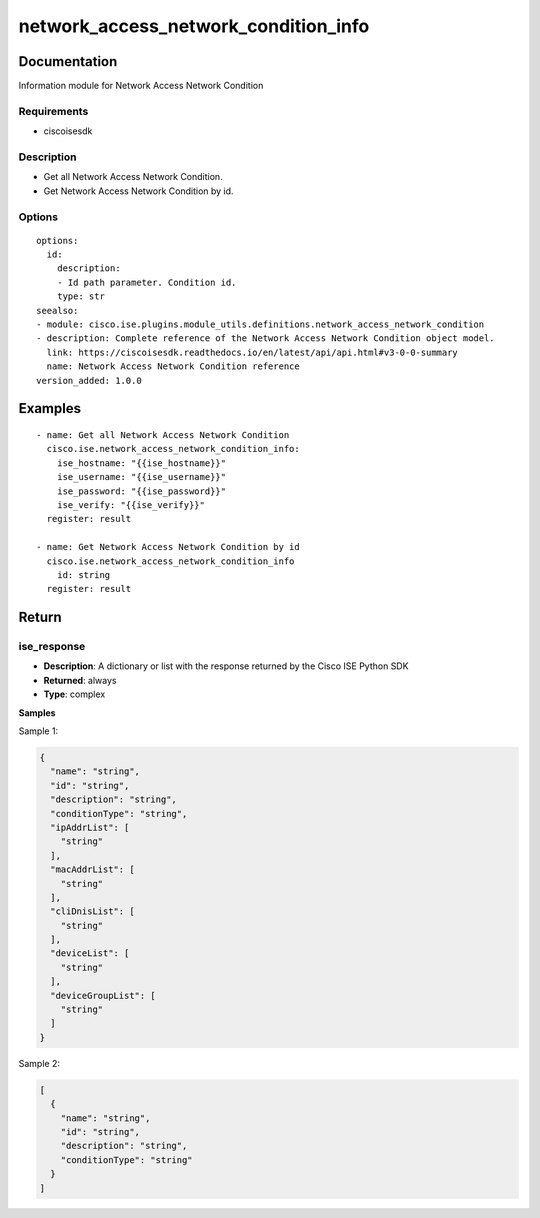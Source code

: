 .. _network_access_network_condition_info:

=====================================
network_access_network_condition_info
=====================================

Documentation
=============

Information module for Network Access Network Condition

Requirements
------------
- ciscoisesdk


Description
-----------
- Get all Network Access Network Condition.
- Get Network Access Network Condition by id.


Options
-------
::

  options:
    id:
      description:
      - Id path parameter. Condition id.
      type: str
  seealso:
  - module: cisco.ise.plugins.module_utils.definitions.network_access_network_condition
  - description: Complete reference of the Network Access Network Condition object model.
    link: https://ciscoisesdk.readthedocs.io/en/latest/api/api.html#v3-0-0-summary
    name: Network Access Network Condition reference
  version_added: 1.0.0


Examples
=========

::

  - name: Get all Network Access Network Condition
    cisco.ise.network_access_network_condition_info:
      ise_hostname: "{{ise_hostname}}"
      ise_username: "{{ise_username}}"
      ise_password: "{{ise_password}}"
      ise_verify: "{{ise_verify}}"
    register: result

  - name: Get Network Access Network Condition by id
    cisco.ise.network_access_network_condition_info
      id: string
    register: result



Return
=======

ise_response
------------

- **Description**: A dictionary or list with the response returned by the Cisco ISE Python SDK
- **Returned**: always
- **Type**: complex

**Samples**

Sample 1:

.. code-block:: json

    {
      "name": "string",
      "id": "string",
      "description": "string",
      "conditionType": "string",
      "ipAddrList": [
        "string"
      ],
      "macAddrList": [
        "string"
      ],
      "cliDnisList": [
        "string"
      ],
      "deviceList": [
        "string"
      ],
      "deviceGroupList": [
        "string"
      ]
    }

Sample 2:

.. code-block:: json

    [
      {
        "name": "string",
        "id": "string",
        "description": "string",
        "conditionType": "string"
      }
    ]
